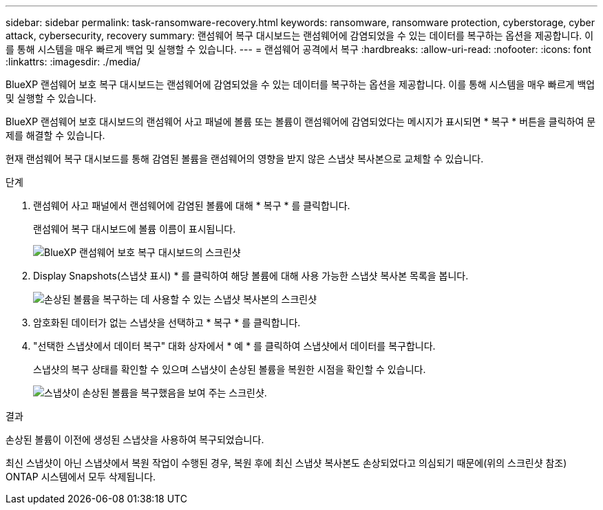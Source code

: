 ---
sidebar: sidebar 
permalink: task-ransomware-recovery.html 
keywords: ransomware, ransomware protection, cyberstorage, cyber attack, cybersecurity, recovery 
summary: 랜섬웨어 복구 대시보드는 랜섬웨어에 감염되었을 수 있는 데이터를 복구하는 옵션을 제공합니다. 이를 통해 시스템을 매우 빠르게 백업 및 실행할 수 있습니다. 
---
= 랜섬웨어 공격에서 복구
:hardbreaks:
:allow-uri-read: 
:nofooter: 
:icons: font
:linkattrs: 
:imagesdir: ./media/


[role="lead"]
BlueXP 랜섬웨어 보호 복구 대시보드는 랜섬웨어에 감염되었을 수 있는 데이터를 복구하는 옵션을 제공합니다. 이를 통해 시스템을 매우 빠르게 백업 및 실행할 수 있습니다.

BlueXP 랜섬웨어 보호 대시보드의 랜섬웨어 사고 패널에 볼륨 또는 볼륨이 랜섬웨어에 감염되었다는 메시지가 표시되면 * 복구 * 버튼을 클릭하여 문제를 해결할 수 있습니다.

현재 랜섬웨어 복구 대시보드를 통해 감염된 볼륨을 랜섬웨어의 영향을 받지 않은 스냅샷 복사본으로 교체할 수 있습니다.

.단계
. 랜섬웨어 사고 패널에서 랜섬웨어에 감염된 볼륨에 대해 * 복구 * 를 클릭합니다.
+
랜섬웨어 복구 대시보드에 볼륨 이름이 표시됩니다.

+
image:screenshot_ransomware_recovery_dashboard.png["BlueXP 랜섬웨어 보호 복구 대시보드의 스크린샷"]

. Display Snapshots(스냅샷 표시) * 를 클릭하여 해당 볼륨에 대해 사용 가능한 스냅샷 복사본 목록을 봅니다.
+
image:screenshot_ransomware_recovery_select_snap.png["손상된 볼륨을 복구하는 데 사용할 수 있는 스냅샷 복사본의 스크린샷"]

. 암호화된 데이터가 없는 스냅샷을 선택하고 * 복구 * 를 클릭합니다.
. "선택한 스냅샷에서 데이터 복구" 대화 상자에서 * 예 * 를 클릭하여 스냅샷에서 데이터를 복구합니다.
+
스냅샷의 복구 상태를 확인할 수 있으며 스냅샷이 손상된 볼륨을 복원한 시점을 확인할 수 있습니다.

+
image:screenshot_ransomware_recovery_snap_complete.png["스냅샷이 손상된 볼륨을 복구했음을 보여 주는 스크린샷."]



.결과
손상된 볼륨이 이전에 생성된 스냅샷을 사용하여 복구되었습니다.

최신 스냅샷이 아닌 스냅샷에서 복원 작업이 수행된 경우, 복원 후에 최신 스냅샷 복사본도 손상되었다고 의심되기 때문에(위의 스크린샷 참조) ONTAP 시스템에서 모두 삭제됩니다.
